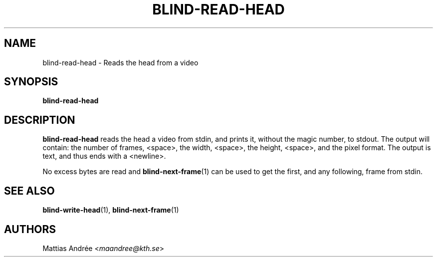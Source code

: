.TH BLIND-READ-HEAD 1 blind
.SH NAME
blind-read-head - Reads the head from a video
.SH SYNOPSIS
.B blind-read-head
.SH DESCRIPTION
.B blind-read-head
reads the head a video from stdin, and
prints it, without the magic number, to stdout.
The output will contain: the number of frames,
<space>, the width, <space>, the height, <space>,
and the pixel format. The output is text, and
thus ends with a <newline>.
.P
No excess bytes are read and
.BR blind-next-frame (1)
can be used to get the first, and
any following, frame from stdin.
.SH SEE ALSO
.BR blind-write-head (1),
.BR blind-next-frame (1)
.SH AUTHORS
Mattias Andrée
.RI < maandree@kth.se >
